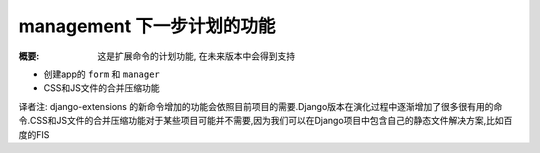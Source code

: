 management 下一步计划的功能
============================

:概要: 这是扩展命令的计划功能, 在未来版本中会得到支持

* 创建app的 ``form`` 和 ``manager``

* CSS和JS文件的合并压缩功能

译者注: django-extensions 的新命令增加的功能会依照目前项目的需要.Django版本在演化过程中逐渐增加了很多很有用的命令.CSS和JS文件的合并压缩功能对于某些项目可能并不需要,因为我们可以在Django项目中包含自己的静态文件解决方案,比如百度的FIS